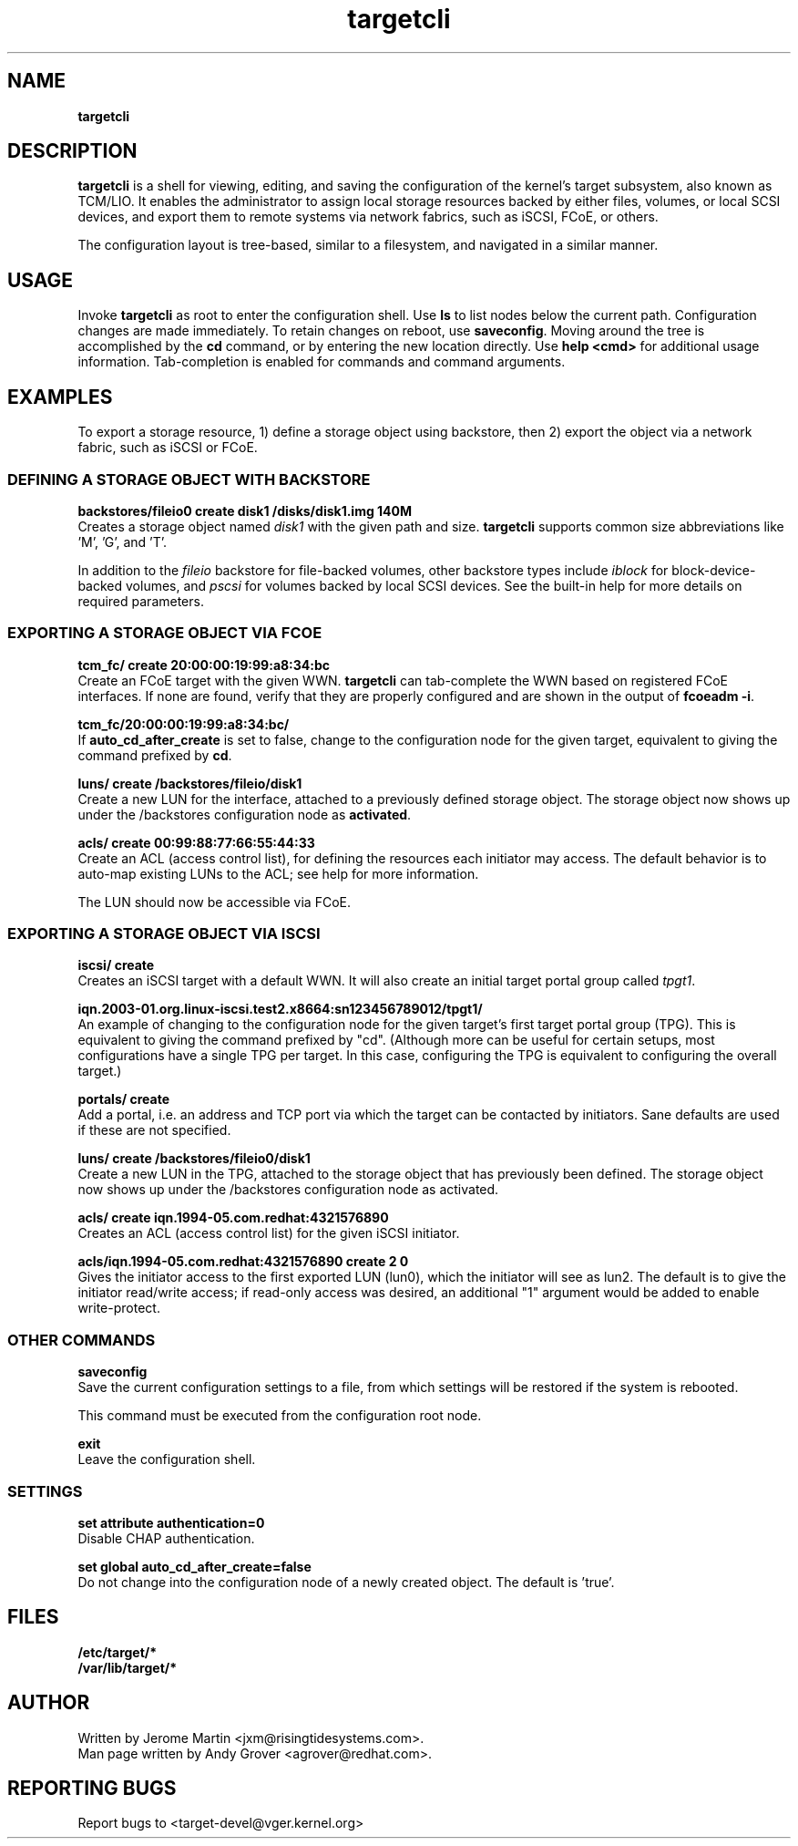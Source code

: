 .TH targetcli 8
.SH NAME
.B targetcli
.SH DESCRIPTION
.B targetcli
is a shell for viewing, editing, and saving the configuration of
the kernel's target subsystem, also known as TCM/LIO. It enables the
administrator to assign local storage resources backed by either files,
volumes, or local SCSI devices, and export them to remote systems via
network fabrics, such as iSCSI, FCoE, or others.
.P
The configuration layout is tree-based, similar to a filesystem, and
navigated in a similar manner.
.SH USAGE
Invoke
.B targetcli
as root to enter the configuration shell.  Use
.B ls
to list nodes below the current path. Configuration changes are made
immediately. To retain changes on reboot, use
.BR saveconfig .
Moving
around the tree is accomplished by the
.B cd
command, or by entering
the new location directly. Use
.B "help <cmd>"
for additional usage
information. Tab-completion is enabled for commands and command
arguments.
.SH EXAMPLES
To export a storage resource, 1) define a storage object using
backstore, then 2) export the object via a network fabric, such as
iSCSI or FCoE.
.SS DEFINING A STORAGE OBJECT WITH BACKSTORE
.B backstores/fileio0 create disk1 /disks/disk1.img 140M
.br
Creates a storage object named
.I disk1
with the given path and size.
.B targetcli
supports common size abbreviations like 'M', 'G', and 'T'.
.P
In addition to the
.I fileio
backstore for file-backed volumes, other backstore types include
.I iblock
for block-device-backed volumes, and
.I pscsi
for volumes backed by local SCSI devices. See the built-in help
for more details on required parameters.
.SS EXPORTING A STORAGE OBJECT VIA FCOE
.B tcm_fc/ create 20:00:00:19:99:a8:34:bc
.br
Create an FCoE target with the given WWN.
.B targetcli
can tab-complete the WWN based on registered FCoE interfaces. If none
are found, verify that they are properly configured and are shown in
the output of
.BR "fcoeadm -i" .
.P
.B tcm_fc/20:00:00:19:99:a8:34:bc/
.br
If
.B auto_cd_after_create
is set to false, change to the configuration node for the given
target, equivalent to giving the command prefixed by
.BR cd .
.P
.B luns/ create /backstores/fileio/disk1
.br
Create a new LUN for the interface, attached to a previously defined
storage object. The storage object now shows up under the /backstores
configuration node as
.BR activated .
.P
.B acls/ create 00:99:88:77:66:55:44:33
.br
Create an ACL (access control list), for defining the resources each
initiator may access. The default behavior is to auto-map existing
LUNs to the ACL; see help for more information.
.P
The LUN should now be accessible via FCoE.
.SS EXPORTING A STORAGE OBJECT VIA ISCSI
.B iscsi/ create
.br
Creates an iSCSI target with a default WWN. It will also create an
initial target portal group called
.IR tpgt1 .
.P
.B iqn.2003-01.org.linux-iscsi.test2.x8664:sn123456789012/tpgt1/
.br
An example of changing to the configuration node for the given
target's first target portal group (TPG). This is equivalent to giving
the command prefixed by "cd". (Although more can be useful for certain
setups, most configurations have a single TPG per target. In this
case, configuring the TPG is equivalent to configuring the overall
target.)
.P
.B portals/ create
.br
Add a portal, i.e. an address and TCP port via which the target can be
contacted by initiators. Sane defaults are used if these are not
specified.
.P
.B luns/ create /backstores/fileio0/disk1
.br
Create a new LUN in the TPG, attached to the storage object that has
previously been defined. The storage object now shows up under the
/backstores configuration node as activated.
.P
.B acls/ create iqn.1994-05.com.redhat:4321576890
.br
Creates an ACL (access control list) for the given iSCSI initiator.
.P
.B acls/iqn.1994-05.com.redhat:4321576890 create 2 0
.br
Gives the initiator access to the first exported LUN (lun0), which the
initiator will see as lun2. The default is to give the initiator
read/write access; if read-only access was desired, an additional "1"
argument would be added to enable write-protect.
.SS OTHER COMMANDS
.B saveconfig
.br
Save the current configuration settings to a file, from which
settings will be restored if the system is rebooted.
.P
This command must be executed from the configuration root node.
.P
.B exit
.br
Leave the configuration shell.
.SS SETTINGS
.B set attribute authentication=0
.br
Disable CHAP authentication.
.P
.B set global auto_cd_after_create=false
.br
Do not change into the configuration node of a newly created
object. The default is 'true'.
.SH FILES
.B /etc/target/*
.br
.B /var/lib/target/*
.SH AUTHOR
Written by Jerome Martin <jxm@risingtidesystems.com>.
.br
Man page written by Andy Grover <agrover@redhat.com>.
.SH REPORTING BUGS
Report bugs to <target-devel@vger.kernel.org>
